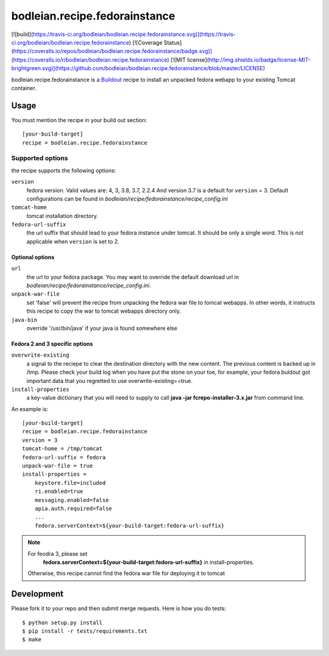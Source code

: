 bodleian.recipe.fedorainstance
==========================================================

[![build](https://travis-ci.org/bodleian/bodleian.recipe.fedorainstance.svg)](https://travis-ci.org/bodleian/bodleian.recipe.fedorainstance)
[![Coverage Status](https://coveralls.io/repos/bodleian/bodleian.recipe.fedorainstance/badge.svg)](https://coveralls.io/r/bodleian/bodleian.recipe.fedorainstance)
[![MIT license](http://img.shields.io/badge/license-MIT-brightgreen.svg)](https://github.com/bodleian/bodleian.recipe.fedorainstance/blob/master/LICENSE)

bodleian.recipe.fedorainstance is a `Buildout <http://buildout.org/>`_ recipe 
to install an unpacked fedora webapp to your existing Tomcat container.

Usage
-----------
You must mention the recipe in your build out section::

    [your-build-target]
    recipe = bodleian.recipe.fedorainstance

Supported options
++++++++++++++++++++++++++

the recipe supports the following options:

``version``
    fedora version. Valid values are: 4, 3, 3.8, 3.7, 2.2.4 And version 3.7 is 
    a default for ``version`` = 3.  Default configurations can be found in 
    *bodleian/recipe/fedorainstance/recipe_config.ini*

``tomcat-home`` 
    tomcat installation directory.

``fedora-url-suffix``
    the url suffix that should lead to your fedora instance under tomcat. It 
    should be only a single word. This is not applicable when ``version`` is set
    to 2.

Optional options
*********************

``url``
    the url to your fedora package. You may want to override the default 
    download url in *bodleian/recipe/fedorainstance/recipe_config.ini*.

``unpack-war-file``
    set 'false' will prevent the recipe from unpacking the fedora war file to 
    tomcat webapps. In other words, it instructs this recipe to copy the war
    to tomcat webapps directory only.

``java-bin``
    override '/usr/bin/java' if your java is found somewhere else

Fedora 2 and 3 specific options
******************************

``overwrite-existing``
   a signal to the reciepe to clear the destination directory with the
   new content. The previous content is backed up in /tmp. Please
   check your build log when you have put the stone on your toe, for
   example, your fedora buldout got important data that you regretted
   to use overwrite-existing==true.

``install-properties``
    a key-value dictionary that you will need to supply to call 
    **java -jar fcrepo-installer-3.x.jar** from command line. 

An example is::

    [your-build-target]
    recipe = bodleian.recipe.fedorainstance
    version = 3
    tomcat-home = /tmp/tomcat
    fedora-url-suffix = fedora
    unpack-war-file = true
    install-properties = 
        keystore.file=included
        ri.enabled=true
        messaging.enabled=false
        apia.auth.required=false
        ...
        fedora.serverContext=${your-build-target:fedora-url-suffix}

.. note::

   For feodra 3, please set
    **fedora.serverContext=${your-build-target:fedora-url-suffix}** in install-properties.
   Otherwise, this recipe cannot find the fedora war file for deploying it to tomcat

Development
-------------------

Please fork it to your repo and then submit merge requests. 
Here is how you do tests::

    $ python setup.py install
    $ pip install -r tests/requirements.txt
    $ make
